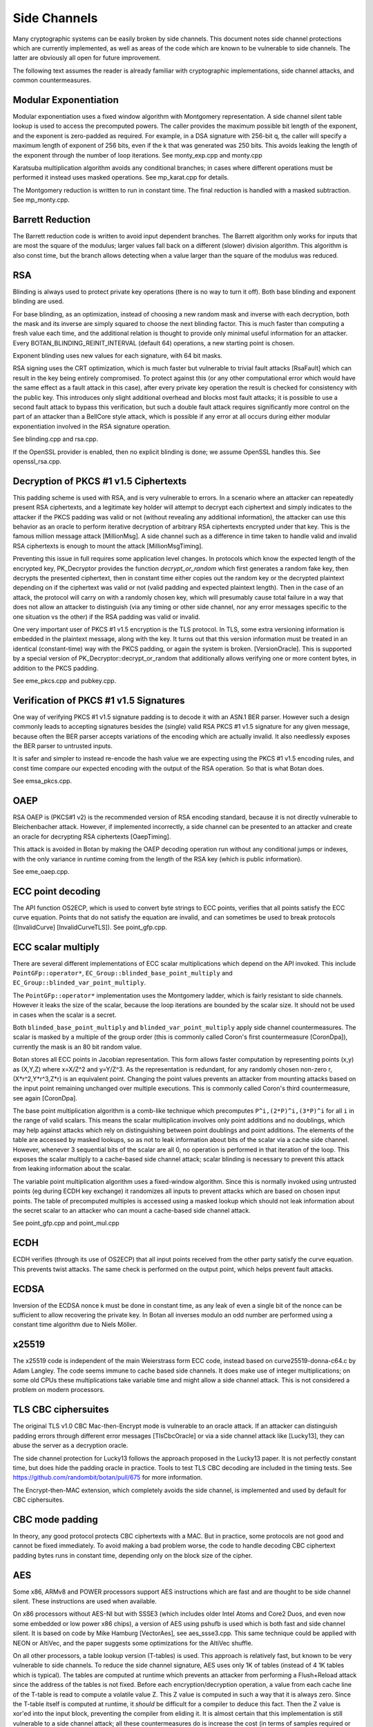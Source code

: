 Side Channels
=========================

Many cryptographic systems can be easily broken by side channels. This document
notes side channel protections which are currently implemented, as well as areas
of the code which are known to be vulnerable to side channels. The latter are
obviously all open for future improvement.

The following text assumes the reader is already familiar with cryptographic
implementations, side channel attacks, and common countermeasures.

Modular Exponentiation
------------------------

Modular exponentiation uses a fixed window algorithm with Montgomery
representation. A side channel silent table lookup is used to access the
precomputed powers. The caller provides the maximum possible bit length of the
exponent, and the exponent is zero-padded as required. For example, in a DSA
signature with 256-bit q, the caller will specify a maximum length of exponent
of 256 bits, even if the k that was generated was 250 bits. This avoids leaking
the length of the exponent through the number of loop iterations.
See monty_exp.cpp and monty.cpp

Karatsuba multiplication algorithm avoids any conditional branches; in
cases where different operations must be performed it instead uses masked
operations. See mp_karat.cpp for details.

The Montgomery reduction is written to run in constant time.
The final reduction is handled with a masked subtraction. See mp_monty.cpp.

Barrett Reduction
--------------------

The Barrett reduction code is written to avoid input dependent branches. The
Barrett algorithm only works for inputs that are most the square of the modulus;
larger values fall back on a different (slower) division algorithm. This
algorithm is also const time, but the branch allows detecting when a value
larger than the square of the modulus was reduced.

RSA
----------------------

Blinding is always used to protect private key operations (there is no way to
turn it off). Both base blinding and exponent blinding are used.

For base blinding, as an optimization, instead of choosing a new random mask and
inverse with each decryption, both the mask and its inverse are simply squared
to choose the next blinding factor. This is much faster than computing a fresh
value each time, and the additional relation is thought to provide only minimal
useful information for an attacker. Every BOTAN_BLINDING_REINIT_INTERVAL
(default 64) operations, a new starting point is chosen.

Exponent blinding uses new values for each signature, with 64 bit masks.

RSA signing uses the CRT optimization, which is much faster but vulnerable to
trivial fault attacks [RsaFault] which can result in the key being entirely
compromised. To protect against this (or any other computational error which
would have the same effect as a fault attack in this case), after every private
key operation the result is checked for consistency with the public key. This
introduces only slight additional overhead and blocks most fault attacks; it is
possible to use a second fault attack to bypass this verification, but such a
double fault attack requires significantly more control on the part of an
attacker than a BellCore style attack, which is possible if any error at all
occurs during either modular exponentiation involved in the RSA signature
operation.

See blinding.cpp and rsa.cpp.

If the OpenSSL provider is enabled, then no explicit blinding is done; we assume
OpenSSL handles this. See openssl_rsa.cpp.

Decryption of PKCS #1 v1.5 Ciphertexts
----------------------------------------

This padding scheme is used with RSA, and is very vulnerable to errors. In a
scenario where an attacker can repeatedly present RSA ciphertexts, and a
legitimate key holder will attempt to decrypt each ciphertext and simply
indicates to the attacker if the PKCS padding was valid or not (without
revealing any additional information), the attacker can use this behavior as an
oracle to perform iterative decryption of arbitrary RSA ciphertexts encrypted
under that key. This is the famous million message attack [MillionMsg].  A side
channel such as a difference in time taken to handle valid and invalid RSA
ciphertexts is enough to mount the attack [MillionMsgTiming].

Preventing this issue in full requires some application level changes. In
protocols which know the expected length of the encrypted key, PK_Decryptor
provides the function `decrypt_or_random` which first generates a random fake
key, then decrypts the presented ciphertext, then in constant time either copies
out the random key or the decrypted plaintext depending on if the ciphertext was
valid or not (valid padding and expected plaintext length). Then in the case of
an attack, the protocol will carry on with a randomly chosen key, which will
presumably cause total failure in a way that does not allow an attacker to
distinguish (via any timing or other side channel, nor any error messages
specific to the one situation vs the other) if the RSA padding was valid or
invalid.

One very important user of PKCS #1 v1.5 encryption is the TLS protocol. In TLS,
some extra versioning information is embedded in the plaintext message, along
with the key. It turns out that this version information must be treated in an
identical (constant-time) way with the PKCS padding, or again the system is
broken. [VersionOracle]. This is supported by a special version of
PK_Decryptor::decrypt_or_random that additionally allows verifying one or more
content bytes, in addition to the PKCS padding.

See eme_pkcs.cpp and pubkey.cpp.

Verification of PKCS #1 v1.5 Signatures
----------------------------------------

One way of verifying PKCS #1 v1.5 signature padding is to decode it with an
ASN.1 BER parser. However such a design commonly leads to accepting signatures
besides the (single) valid RSA PKCS #1 v1.5 signature for any given message,
because often the BER parser accepts variations of the encoding which are
actually invalid. It also needlessly exposes the BER parser to untrusted inputs.

It is safer and simpler to instead re-encode the hash value we are expecting
using the PKCS #1 v1.5 encoding rules, and const time compare our expected
encoding with the output of the RSA operation. So that is what Botan does.

See emsa_pkcs.cpp.

OAEP
----------------------

RSA OAEP is (PKCS#1 v2) is the recommended version of RSA encoding standard,
because it is not directly vulnerable to Bleichenbacher attack. However, if
implemented incorrectly, a side channel can be presented to an attacker and
create an oracle for decrypting RSA ciphertexts [OaepTiming].

This attack is avoided in Botan by making the OAEP decoding operation run
without any conditional jumps or indexes, with the only variance in runtime
coming from the length of the RSA key (which is public information).

See eme_oaep.cpp.

ECC point decoding
----------------------

The API function OS2ECP, which is used to convert byte strings to ECC points,
verifies that all points satisfy the ECC curve equation. Points that do not
satisfy the equation are invalid, and can sometimes be used to break
protocols ([InvalidCurve] [InvalidCurveTLS]). See point_gfp.cpp.

ECC scalar multiply
----------------------

There are several different implementations of ECC scalar multiplications which
depend on the API invoked. This include ``PointGFp::operator*``,
``EC_Group::blinded_base_point_multiply`` and
``EC_Group::blinded_var_point_multiply``.

The ``PointGFp::operator*`` implementation uses the Montgomery ladder, which is
fairly resistant to side channels. However it leaks the size of the scalar,
because the loop iterations are bounded by the scalar size. It should not be
used in cases when the scalar is a secret.

Both ``blinded_base_point_multiply`` and ``blinded_var_point_multiply`` apply
side channel countermeasures. The scalar is masked by a multiple of the group
order (this is commonly called Coron's first countermeasure [CoronDpa]),
currently the mask is an 80 bit random value.

Botan stores all ECC points in Jacobian representation. This form allows faster
computation by representing points (x,y) as (X,Y,Z) where x=X/Z^2 and
y=Y/Z^3. As the representation is redundant, for any randomly chosen non-zero r,
(X*r^2,Y*r^3,Z*r) is an equivalent point. Changing the point values prevents an
attacker from mounting attacks based on the input point remaining unchanged over
multiple executions. This is commonly called Coron's third countermeasure, see
again [CoronDpa].

The base point multiplication algorithm is a comb-like technique which
precomputes ``P^i,(2*P)^i,(3*P)^i`` for all ``i`` in the range of valid scalars.
This means the scalar multiplication involves only point additions and no
doublings, which may help against attacks which rely on distinguishing between
point doublings and point additions. The elements of the table are accessed by
masked lookups, so as not to leak information about bits of the scalar via a
cache side channel. However, whenever 3 sequential bits of the scalar are all 0,
no operation is performed in that iteration of the loop. This exposes the scalar
multiply to a cache-based side channel attack; scalar blinding is necessary to
prevent this attack from leaking information about the scalar.

The variable point multiplication algorithm uses a fixed-window algorithm. Since
this is normally invoked using untrusted points (eg during ECDH key exchange) it
randomizes all inputs to prevent attacks which are based on chosen input
points. The table of precomputed multiples is accessed using a masked lookup
which should not leak information about the secret scalar to an attacker who can
mount a cache-based side channel attack.

See point_gfp.cpp and point_mul.cpp

ECDH
----------------------

ECDH verifies (through its use of OS2ECP) that all input points
received from the other party satisfy the curve equation. This
prevents twist attacks. The same check is performed on the output
point, which helps prevent fault attacks.

ECDSA
----------------------

Inversion of the ECDSA nonce k must be done in constant time, as any
leak of even a single bit of the nonce can be sufficient to allow
recovering the private key. In Botan all inverses modulo an odd number
are performed using a constant time algorithm due to Niels Möller.

x25519
----------------------

The x25519 code is independent of the main Weierstrass form ECC code, instead
based on curve25519-donna-c64.c by Adam Langley. The code seems immune to cache
based side channels. It does make use of integer multiplications; on some old
CPUs these multiplications take variable time and might allow a side channel
attack. This is not considered a problem on modern processors.

TLS CBC ciphersuites
----------------------

The original TLS v1.0 CBC Mac-then-Encrypt mode is vulnerable to an oracle
attack.  If an attacker can distinguish padding errors through different error
messages [TlsCbcOracle] or via a side channel attack like [Lucky13], they can
abuse the server as a decryption oracle.

The side channel protection for Lucky13 follows the approach proposed in the
Lucky13 paper. It is not perfectly constant time, but does hide the padding
oracle in practice. Tools to test TLS CBC decoding are included in the timing
tests. See https://github.com/randombit/botan/pull/675 for more information.

The Encrypt-then-MAC extension, which completely avoids the side channel, is
implemented and used by default for CBC ciphersuites.

CBC mode padding
----------------------

In theory, any good protocol protects CBC ciphertexts with a MAC. But in
practice, some protocols are not good and cannot be fixed immediately. To avoid
making a bad problem worse, the code to handle decoding CBC ciphertext padding
bytes runs in constant time, depending only on the block size of the cipher.

AES
----------------------

Some x86, ARMv8 and POWER processors support AES instructions which
are fast and are thought to be side channel silent. These instructions
are used when available.

On x86 processors without AES-NI but with SSSE3 (which includes older Intel
Atoms and Core2 Duos, and even now some embedded or low power x86 chips), a
version of AES using pshufb is used which is both fast and side channel silent.
It is based on code by Mike Hamburg [VectorAes], see aes_ssse3.cpp. This same
technique could be applied with NEON or AltiVec, and the paper suggests some
optimizations for the AltiVec shuffle.

On all other processors, a table lookup version (T-tables) is used.  This
approach is relatively fast, but known to be very vulnerable to side
channels. To reduce the side channel signature, AES uses only 1K of tables
(instead of 4 1K tables which is typical). The tables are computed at runtime
which prevents an attacker from performing a Flush+Reload attack since the
address of the tables is not fixed. Before each encryption/decryption operation,
a value from each cache line of the T-table is read to compute a volatile
value Z. This Z value is computed in such a way that it is always zero. Since
the T-table itself is computed at runtime, it *should* be difficult for a
compiler to deduce this fact. Then the Z value is xor'ed into the input block,
preventing the compiler from eliding it. It is almost certain that this
implementation is still vulnerable to a side channel attack; all these
countermeasures do is increase the cost (in terms of samples required or
analysis time) of an attack.

If using AES in an environment where side channels are a concern and
hardware instructions are not available, prefer AES-256. In the case
of AES, a larger key increases the cost of (*but does not prevent*)
side channel attacks based on cache usage. The paper [Aes256Sc]
suggests it increase the samples required by a factor of roughly 6,
though this analysis assumes a dedicated T4 table is used in the last
round, an implementation technique Botan avoids precisely because such
a table is notorious for leaking information.

The Botan block cipher API already supports bitslicing implementations, so a
const time 8x bitsliced AES could be integrated fairly easily.

GCM
---------------------

On platforms that support a carryless multiply instruction (ARMv8 and recent x86),
GCM is fast and constant time.

On all other platforms, GCM uses an algorithm based on precomputing all powers
of H from 1 to 128. Then for every bit of the input a mask is formed which
allows conditionally adding that power without leaking information via a cache
side channel. There is also an SSSE3 variant of this algorithm which is somewhat
faster on processors which have SSSE3 but no AES-NI instructions.

OCB
-----------------------

It is straightforward to implement OCB mode in a efficient way that does not
depend on any secret branches or lookups. See ocb.cpp for the implementation.

Poly1305
----------------------

The Poly1305 implementation does not have any secret lookups or conditionals.
The code is based on the public domain version by Andrew Moon.

DES/3DES
----------------------

The DES implementation uses table lookups, and is likely vulnerable to side
channel attacks. DES or 3DES should be avoided in new systems. The proper fix
would be a scalar bitsliced implementation, this is not seen as worth the
engineering investment given these algorithms end of life status.

Twofish
------------------------

This algorithm uses table lookups with secret sboxes. No cache-based side
channel attack on Twofish has ever been published, but it is possible nobody
sufficiently skilled has ever tried.

ChaCha20, Serpent, Threefish, ...
-----------------------------------

Some algorithms including ChaCha, Salsa, Serpent and Threefish are 'naturally'
silent to cache and timing side channels on all recent processors.

IDEA
---------------

IDEA encryption, decryption, and key schedule are implemented to take constant
time regardless of their inputs.

Hash Functions
-------------------------

Most hash functions included in Botan such as MD5, SHA-1, SHA-2, SHA-3, Skein,
and BLAKE2 do not require any input-dependent memory lookups, and so seem to not be
affected by common CPU side channels.

Memory comparisons
----------------------

The function same_mem in header mem_ops.h provides a constant-time comparison
function. It is used when comparing MACs or other secret values. It is also
exposed for application use.

Memory zeroizing
----------------------

There is no way in portable C/C++ to zero out an array before freeing it, in
such a way that it is guaranteed that the compiler will not elide the
'additional' (seemingly unnecessary) writes to zero out the memory.

The function secure_scrub_memory (in mem_ops.cpp) uses some system specific
trick to zero out an array. On Windows it uses the directly supported API
function RtlSecureZeroMemory.

On other platforms, by default the trick of referencing memset through a
volatile function pointer is used. This approach is not guaranteed to work on
all platforms, and currently there is no systematic check of the resulting
binary function that it is compiled as expected. But, it is the best approach
currently known and has been verified to work as expected on common platforms.

If BOTAN_USE_VOLATILE_MEMSET_FOR_ZERO is set to 0 in build.h (not the default) a
byte at a time loop through a volatile pointer is used to overwrite the array.

Memory allocation
----------------------

Botan's secure_vector type is a std::vector with a custom allocator. The
allocator calls secure_scrub_memory before freeing memory.

Some operating systems support an API call to lock a range of pages
into memory, such that they will never be swapped out (mlock on POSIX,
VirtualLock on Windows). On many POSIX systems mlock is only usable by
root, but on Linux, FreeBSD and possibly other systems a small amount
of memory can be mlock'ed by processes without extra credentials.

If available, Botan uses such a region for storing key material. It is
created in anonymous mapped memory (not disk backed), locked in
memory, and scrubbed on free. This memory pool is used by
secure_vector when available. It can be disabled at runtime setting
the environment variable BOTAN_MLOCK_POOL_SIZE to 0.

Automated Analysis
---------------------

Currently the main tool used by the Botan developers for testing for side
channels at runtime is valgrind; valgrind's runtime API is used to taint memory
values, and any jumps or indexes using data derived from these values will cause
a valgrind warning. This technique was first used by Adam Langley in ctgrind.
See header ct_utils.h.

To check, install valgrind, configure the build with --with-valgrind, and run
the tests.

.. highlight:: shell

There is also a test utility built into the command line util, `timing_test`,
which runs an operation on several different inputs many times in order to
detect simple timing differences. The output can be processed using the
Mona timing report library (https://github.com/seecurity/mona-timing-report).
To run a timing report (here for example pow_mod)::

  $ ./botan timing_test pow_mod > pow_mod.raw

This must be run from a checkout of the source, or otherwise ``--test-data-dir=``
must be used to point to the expected input files.

Build and run the Mona report as::

  $ git clone https://github.com/seecurity/mona-timing-report.git
  $ cd mona-timing-report
  $ ant
  $ java -jar ReportingTool.jar --lowerBound=0.4 --upperBound=0.5 --inputFile=pow_mod.raw --name=PowMod

This will produce plots and an HTML file in subdirectory starting with
``reports_`` followed by a representation of the current date and time.

References
---------------

[Aes256Sc] Neve, Tiri "On the complexity of side-channel attacks on AES-256"
(https://eprint.iacr.org/2007/318.pdf)

[AesCacheColl] Bonneau, Mironov "Cache-Collision Timing Attacks Against AES"
(http://www.jbonneau.com/doc/BM06-CHES-aes_cache_timing.pdf)

[CoronDpa] Coron,
"Resistance against Differential Power Analysis for Elliptic Curve Cryptosystems"
(https://citeseer.ist.psu.edu/viewdoc/summary?doi=10.1.1.1.5695)

[InvalidCurve] Biehl, Meyer, Müller: Differential fault attacks on
elliptic curve cryptosystems
(https://www.iacr.org/archive/crypto2000/18800131/18800131.pdf)

[InvalidCurveTLS] Jager, Schwenk, Somorovsky: Practical Invalid Curve
Attacks on TLS-ECDH
(https://www.nds.rub.de/research/publications/ESORICS15/)

[SafeCurves] Bernstein, Lange: SafeCurves: choosing safe curves for
elliptic-curve cryptography. (https://safecurves.cr.yp.to)

[Lucky13] AlFardan, Paterson "Lucky Thirteen: Breaking the TLS and DTLS Record Protocols"
(http://www.isg.rhul.ac.uk/tls/TLStiming.pdf)

[MillionMsg] Bleichenbacher "Chosen Ciphertext Attacks Against Protocols Based
on the RSA Encryption Standard PKCS1"
(https://citeseerx.ist.psu.edu/viewdoc/summary?doi=10.1.1.19.8543)

[MillionMsgTiming] Meyer, Somorovsky, Weiss, Schwenk, Schinzel, Tews: Revisiting
SSL/TLS Implementations: New Bleichenbacher Side Channels and Attacks
(https://www.nds.rub.de/research/publications/mswsst2014-bleichenbacher-usenix14/)

[OaepTiming] Manger, "A Chosen Ciphertext Attack on RSA Optimal Asymmetric
Encryption Padding (OAEP) as Standardized in PKCS #1 v2.0"
(http://archiv.infsec.ethz.ch/education/fs08/secsem/Manger01.pdf)

[RsaFault] Boneh, Demillo, Lipton
"On the importance of checking cryptographic protocols for faults"
(https://citeseerx.ist.psu.edu/viewdoc/summary?doi=10.1.1.48.9764)

[RandomMonty] Le, Tan, Tunstall "Randomizing the Montgomery Powering Ladder"
(https://eprint.iacr.org/2015/657)

[VectorAes] Hamburg, "Accelerating AES with Vector Permute Instructions"
https://shiftleft.org/papers/vector_aes/vector_aes.pdf

[VersionOracle] Klíma, Pokorný, Rosa "Attacking RSA-based Sessions in SSL/TLS"
(https://eprint.iacr.org/2003/052)
